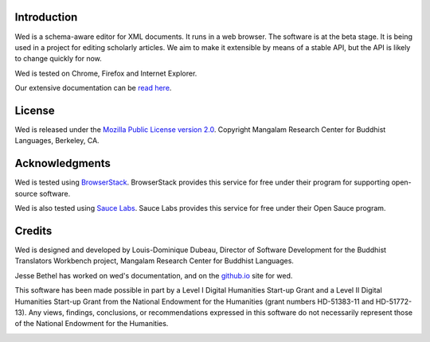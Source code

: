 Introduction
============

Wed is a schema-aware editor for XML documents. It runs in a web
browser. The software is at the beta stage. It is being used in a
project for editing scholarly articles. We aim to make it extensible
by means of a stable API, but the API is likely to change quickly for
now.

Wed is tested on Chrome, Firefox and Internet Explorer.

Our extensive documentation can be `read here
<http://mangalam-research.github.io/wed/>`_.

License
=======

Wed is released under the `Mozilla Public License version 2.0
<http://www.mozilla.org/MPL/2.0/>`_. Copyright Mangalam Research
Center for Buddhist Languages, Berkeley, CA.

Acknowledgments
===============

.. image:: https://www.browserstack.com/images/mail/browserstack-logo-footer.png
   :target: https://www.browserstack.com

Wed is tested using `BrowserStack
<https://www.browserstack.com>`_. BrowserStack provides this service for
free under their program for supporting open-source software.

Wed is also tested using `Sauce Labs <https://saucelabs.com/>`_.  Sauce
Labs provides this service for free under their Open Sauce program.

Credits
=======

Wed is designed and developed by Louis-Dominique Dubeau, Director of
Software Development for the Buddhist Translators Workbench project,
Mangalam Research Center for Buddhist Languages.

Jesse Bethel has worked on wed's documentation, and on the `github.io
<http://mangalam-research.github.io/wed/>`_ site for wed.

.. image:: https://secure.gravatar.com/avatar/7fc4e7a64d9f789a90057e7737e39b2a
   :target: http://www.mangalamresearch.org/

This software has been made possible in part by a Level I Digital Humanities
Start-up Grant and a Level II Digital Humanities Start-up Grant from the
National Endowment for the Humanities (grant numbers HD-51383-11 and
HD-51772-13). Any views, findings, conclusions, or recommendations expressed
in this software do not necessarily represent those of the National Endowment
for the Humanities.

.. image:: http://www.neh.gov/files/neh_logo_horizontal_rgb.jpg
   :target: http://www.neh.gov/

..  LocalWords:  API html xml xsl wed's config jquery js chai semver
..  LocalWords:  json minified localhost CSS init pre Makefile saxon
..  LocalWords:  barebones py TEI Ctrl hoc schemas CDATA HD glyphicon
..  LocalWords:  getTransformationRegistry getContextualActions addr
..  LocalWords:  fireTransformation glyphicons github tei onerror ev
..  LocalWords:  domlistener TreeUpdater makeDecorator jQthis README
..  LocalWords:  selectionsaverestore CHANGELOG RTL UI setTimeout rst
..  LocalWords:  nginx SauceLabs SauceLab's OpenSauce readme Glerbl
..  LocalWords:  reStructuredText namespace namespaces RequireJS NG
..  LocalWords:  Dubeau Mangalam jsdoc perl selenic glerbl mk Bethel
..  LocalWords:  io
